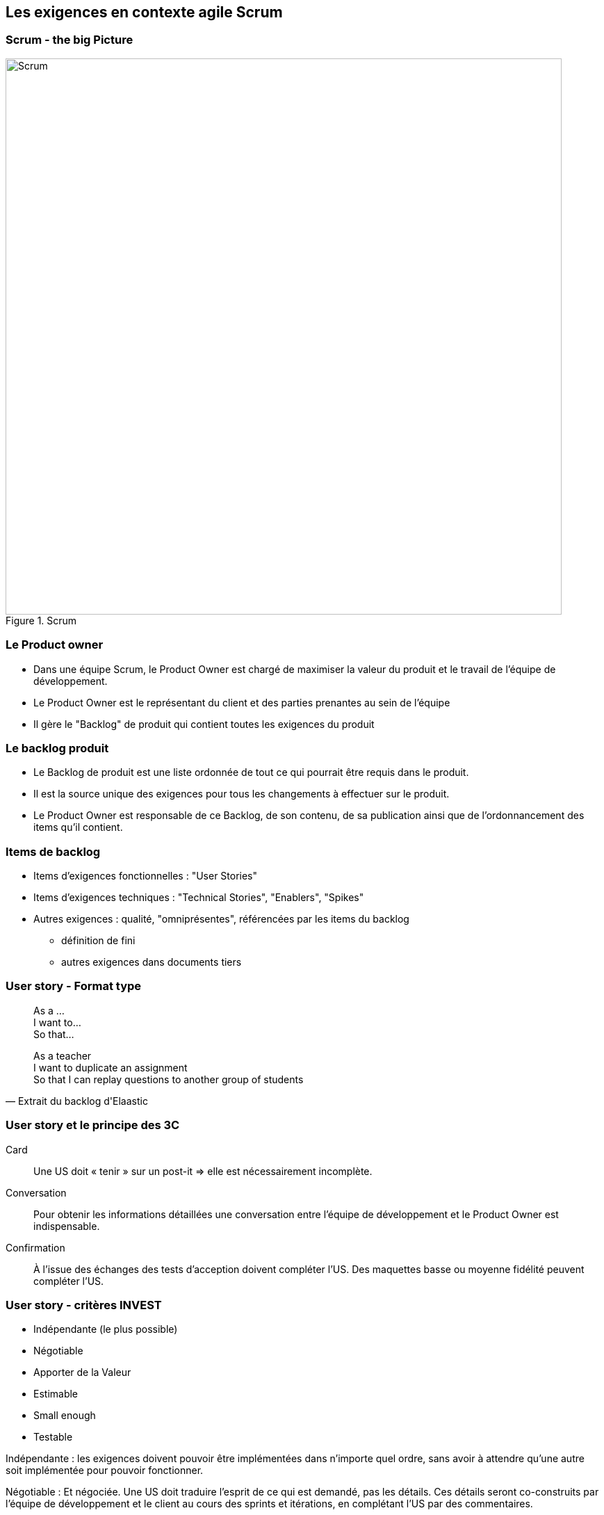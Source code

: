 == Les exigences en contexte agile Scrum

=== Scrum - the big Picture

.Scrum
image::002-Scrum.png[Scrum, 800]

=== Le Product owner

* Dans une équipe Scrum, le Product Owner est chargé de maximiser la valeur du produit et le travail de l'équipe de développement.
* Le Product Owner est le représentant du client et des parties prenantes au sein de l'équipe
* Il gère le "Backlog" de produit qui contient toutes les exigences du produit

=== Le backlog produit

* Le Backlog de produit est une liste ordonnée de tout ce qui pourrait être requis dans le produit.
* Il est la source unique des exigences pour tous les changements à effectuer sur le produit.
* Le Product Owner est responsable de ce Backlog, de son contenu, de sa publication ainsi que de l’ordonnancement des items qu’il contient.

=== Items de backlog

* Items d'exigences fonctionnelles : "User Stories"
* Items d'exigences techniques : "Technical Stories", "Enablers", "Spikes"
* Autres exigences : qualité, "omniprésentes", référencées par les items du backlog
** définition de fini
** autres exigences dans documents tiers 

=== User story - Format type

[quote]
____
As a ... +
I want to... +
So that... +
____

[%step]
[quote, Extrait du backlog d'Elaastic]
____
As a teacher +
I want to duplicate an assignment +
So that I can replay questions to another group of students +
____

=== User story et le principe des 3C

Card:: Une US doit « tenir » sur un post-it => elle est nécessairement incomplète.
Conversation:: Pour obtenir les informations détaillées une conversation entre l’équipe de développement et le Product Owner est indispensable.
Confirmation:: À l’issue des échanges des tests d’acception doivent compléter l’US. Des maquettes basse ou moyenne fidélité peuvent compléter l’US.

=== User story - critères INVEST

* Indépendante (le plus possible)
* Négotiable
* Apporter de la Valeur
* Estimable
* Small enough
* Testable

Indépendante : les exigences doivent pouvoir être implémentées dans n'importe quel ordre, sans avoir à attendre qu'une autre soit implémentée pour pouvoir fonctionner.

Négotiable : Et négociée. Une US doit traduire l'esprit de ce qui est demandé, pas les détails. Ces détails seront co-construits par l'équipe de développement et le client au cours des sprints et itérations, en complétant l'US par des commentaires.

Apporter de la Valeur : Une bonne US doit expliciter la valeur ajoutée que l'exigence apporte au client lorsqu'elle sera implémentée, c'est à dire ce que cette exigence rendra comme service au client qu'il n'a pas déjà.

Estimable : en terme de priorité et de temps nécessaire pour l'implémenter. Un estimation exacte n'est pas nécessaire, mais suffisemment pour pouvoir plannifier le travail.

Small Enough : en terme d'effort de travail nécessaire. Il faut que l'exigence puisse être développée au cours d'un sprint.

Testable : l'US doit être suffisamment claire pour qu'on puisse anticiper quel test écrire à l'avance pour la tester.

Pour aller plus loin : https://www.agilealliance.org/glossary/invest/

=== Outils pour la gestion du backlog 

* Tableur 
* Outil de _bug tracking_ (JIRA, Issues Github, etc.)
* Outil de board agile (Trello, Github Projects, Zenhub, etc.)

=== De l'exigence à la tâche

WARNING: Les items du backlogs sont des exigences, pas des tâches !

IMPORTANT: La planification requiert la traduction des exigences en tâches à réaliser

=== Exigences et tâches dans Trello

.Trello, US et tâches
image::004-Trello-2.png[Trello, US et tâches, 600]

==== Étude d'exemples

Le document "example-user-stories.pdf" disponible dans les ressources contient l'ensembles des US qui ont été écrite pour la réalisation de la première version du site de l'Alliance Agile.

Parmi les US, dans partie "Courses and Events", certaines US sont surlignées en vert, d'autres en orange.

https://cours23-24.ut-capitole.fr/course/view.php?id=14299[Activité elaastic : Exemples de *User stories*...]

=== Tests d'acceptation

* Tests fonctionnels
** Plusieurs tests décrits pour chaque story
*** cas nominal
*** cas limites
*** cas d’erreur
* Un format privilégié

[%step]
 Given...
 When...
 Then...

[%step]
* http://guide.agilealliance.org/guide/gwt.html 

=== Tests d’acceptation + revue = recette incrémentale

* Les US + les tests d'acceptation = exigence détaillée 
* Recette incrémentale
* Allègement de la recette finale

=== Exemples d'US avec tests d'acceptation

* https://github.com/TSaaP/tsaap-notes/issues/145 
* https://github.com/TSaaP/tsaap-notes/issues/148 
* https://github.com/TSaaP/tsaap-notes/issues/149 

=== Feature

* Une feature est une fonctionnalité de plus haut niveau qu'une story
* Nécessite un raffinement, découpage en stories
* Niveau intermédiaire entre la vision produit et la story

=== Epic (épopée)

* Dans XP ou Github Projects : une grosse story, un regroupement de stories <~> feature
* Dans d'autres contextes (Scrum à grand échelle), un regroupement de features 

=== Le backlog de Sprint

* Le backlog de Sprint est l’ensemble des items choisis pour le Sprint accompagné du plan pour les réaliser dans le cadre d’un incrément de produit qui concrétisera l’objectif du Sprint.
* Le plan se décline concrètement par un découpage en tâche de chaque item du backlog de Sprint

[%step]
https://github.com/TSaaP/tsaap-notes/issues/180 

=== L'incrément

* L’incrément est la somme de tous les items du Backlog de produit terminés pendant un sprint, additionné de tous les items terminés des sprints précédents.
* Il doit être dans un état utilisable, que le Client décide de le déployer ou non.

=== La définition de fini, pourquoi ?

[quote, https://saat-network.ch/2012/11/sample-definition-of-done/]
____
Project Manager: Is this function done?

Developer: Yes

Project Manager: So we can ship it?

Developer: Well, No. It needs to be tested, and I need to write some documentation, but the code works, really. I tested it… (pause) …on my machine.
____

=== La définition de fini

* Décrit à quelle condition un travail est considéré comme terminé
* Partagée par toute l'équipe Scrum 
* Portée : item de backlog ou incrément
* Évaluation systématique du caractère terminé d'un travail
* La définition de "fini" peut/doit évoluer dans le temps

=== Activité sur la définition de fini 

En mode "_think, pair, share_"

|===
|Critère | Portée 

|Le code est publiée sur la branche principale du dépôt Git partagé
|Item de backlog

|L’incrément est déployé sur l’environnement de test
|Incrément

|...
|
|===


